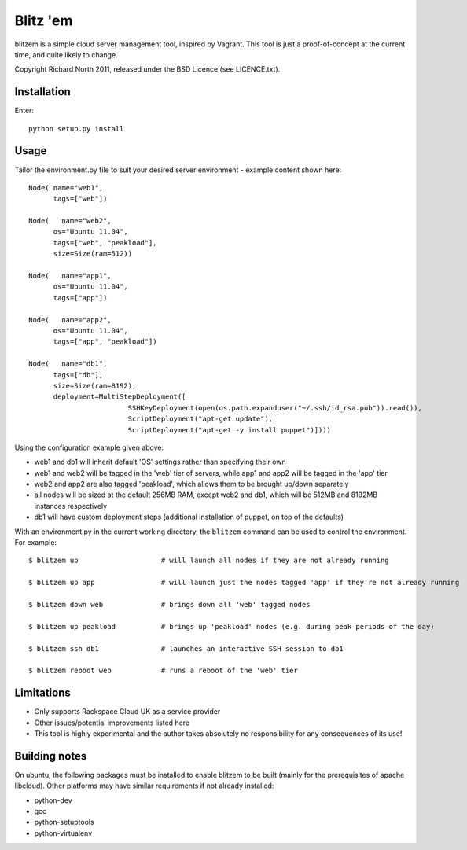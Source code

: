 =========
Blitz 'em
=========

blitzem is a simple cloud server management tool, inspired by Vagrant. This tool is just a proof-of-concept at the current time, and quite likely to change.

Copyright Richard North 2011, released under the BSD Licence (see LICENCE.txt).

Installation
============

Enter::

    python setup.py install

Usage
=====

Tailor the environment.py file to suit your desired server environment - example content shown here::

    Node( name="web1",
          tags=["web"])

    Node(   name="web2",
          os="Ubuntu 11.04",
          tags=["web", "peakload"],
          size=Size(ram=512))

    Node(   name="app1",
          os="Ubuntu 11.04",
          tags=["app"])

    Node(   name="app2",
          os="Ubuntu 11.04",
          tags=["app", "peakload"])

    Node(   name="db1",
          tags=["db"],
          size=Size(ram=8192),
          deployment=MultiStepDeployment([
                            SSHKeyDeployment(open(os.path.expanduser("~/.ssh/id_rsa.pub")).read()),
                            ScriptDeployment("apt-get update"),
                            ScriptDeployment("apt-get -y install puppet")])))

Using the configuration example given above:

* web1 and db1 will inherit default 'OS' settings rather than specifying their own

* web1 and web2 will be tagged in the 'web' tier of servers, while app1 and app2 will be tagged in the 'app' tier

* web2 and app2 are also tagged 'peakload', which allows them to be brought up/down separately

* all nodes will be sized at the default 256MB RAM, except web2 and db1, which will be 512MB and 8192MB instances respectively

* db1 will have custom deployment steps (additional installation of puppet, on top of the defaults)

With an environment.py in the current working directory, the ``blitzem`` command can be used to control the environment. For example::

   $ blitzem up                    # will launch all nodes if they are not already running

   $ blitzem up app                # will launch just the nodes tagged 'app' if they're not already running

   $ blitzem down web              # brings down all 'web' tagged nodes

   $ blitzem up peakload           # brings up 'peakload' nodes (e.g. during peak periods of the day)

   $ blitzem ssh db1               # launches an interactive SSH session to db1

   $ blitzem reboot web            # runs a reboot of the 'web' tier


Limitations
===========

* Only supports Rackspace Cloud UK as a service provider

* Other issues/potential improvements listed here

* This tool is highly experimental and the author takes absolutely no responsibility for any consequences of its use!

Building notes
==============

On ubuntu, the following packages must be installed to enable blitzem to be built (mainly for the prerequisites of apache libcloud). Other platforms may have similar requirements if not already installed:

* python-dev

* gcc

* python-setuptools

* python-virtualenv
